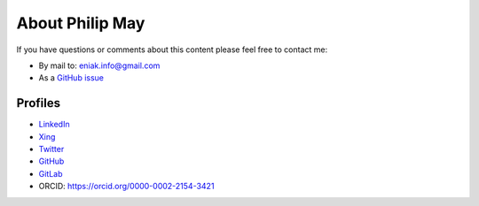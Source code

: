 .. _about:

About Philip May
============================

If you have questions or comments about this content please feel free to contact me:

- By mail to: `eniak.info@gmail.com <mailto:eniak.info@gmail.com>`_
- As a `GitHub issue <https://github.com/PhilipMay/eniak/issues>`_

Profiles
--------

- `LinkedIn <https://www.linkedin.com/in/philip-may-3992889a/>`_
- `Xing <https://www.xing.com/profile/Philip_May>`_
- `Twitter <https://twitter.com/pMay>`_
- `GitHub <https://github.com/PhilipMay>`_
- `GitLab <https://gitlab.com/PhilipMay>`_
- ORCID: https://orcid.org/0000-0002-2154-3421
